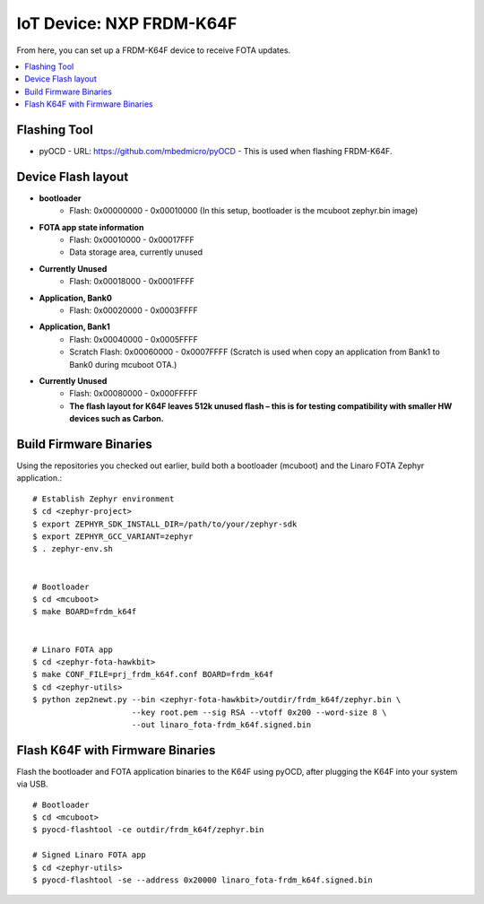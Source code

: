 .. highlight:: sh

.. _iot-device-nxp_k64f:

IoT Device: NXP FRDM-K64F
=========================

From here, you can set up a FRDM-K64F device to receive FOTA updates.

.. contents::
   :local:

Flashing Tool
-------------

- pyOCD
  - URL: https://github.com/mbedmicro/pyOCD
  - This is used when flashing FRDM-K64F.

Device Flash layout
-------------------

- **bootloader**
    - Flash: 0x00000000 - 0x00010000 (In this setup, bootloader is the mcuboot zephyr.bin image)
- **FOTA app state information**
    - Flash: 0x00010000 - 0x00017FFF
    - Data storage area, currently unused
- **Currently Unused**
    - Flash: 0x00018000 - 0x0001FFFF
- **Application, Bank0**
    - Flash: 0x00020000 - 0x0003FFFF
- **Application, Bank1**
    - Flash: 0x00040000 - 0x0005FFFF
    - Scratch Flash:  0x00060000 - 0x0007FFFF (Scratch is used when copy an application from Bank1 to Bank0 during mcuboot OTA.)
- **Currently Unused**
    - Flash: 0x00080000 - 0x000FFFFF
    - **The flash layout for K64F leaves 512k unused flash – this is for testing compatibility with smaller HW devices such as Carbon.**

Build Firmware Binaries
-----------------------

Using the repositories you checked out earlier, build both a
bootloader (mcuboot) and the Linaro FOTA Zephyr application.::

    # Establish Zephyr environment
    $ cd <zephyr-project>
    $ export ZEPHYR_SDK_INSTALL_DIR=/path/to/your/zephyr-sdk
    $ export ZEPHYR_GCC_VARIANT=zephyr
    $ . zephyr-env.sh


    # Bootloader
    $ cd <mcuboot>
    $ make BOARD=frdm_k64f


    # Linaro FOTA app
    $ cd <zephyr-fota-hawkbit>
    $ make CONF_FILE=prj_frdm_k64f.conf BOARD=frdm_k64f
    $ cd <zephyr-utils>
    $ python zep2newt.py --bin <zephyr-fota-hawkbit>/outdir/frdm_k64f/zephyr.bin \
                         --key root.pem --sig RSA --vtoff 0x200 --word-size 8 \
                         --out linaro_fota-frdm_k64f.signed.bin

Flash K64F with Firmware Binaries
---------------------------------

Flash the bootloader and FOTA application binaries to the K64F using
pyOCD, after plugging the K64F into your system via USB. ::

    # Bootloader
    $ cd <mcuboot>
    $ pyocd-flashtool -ce outdir/frdm_k64f/zephyr.bin

    # Signed Linaro FOTA app
    $ cd <zephyr-utils>
    $ pyocd-flashtool -se --address 0x20000 linaro_fota-frdm_k64f.signed.bin

